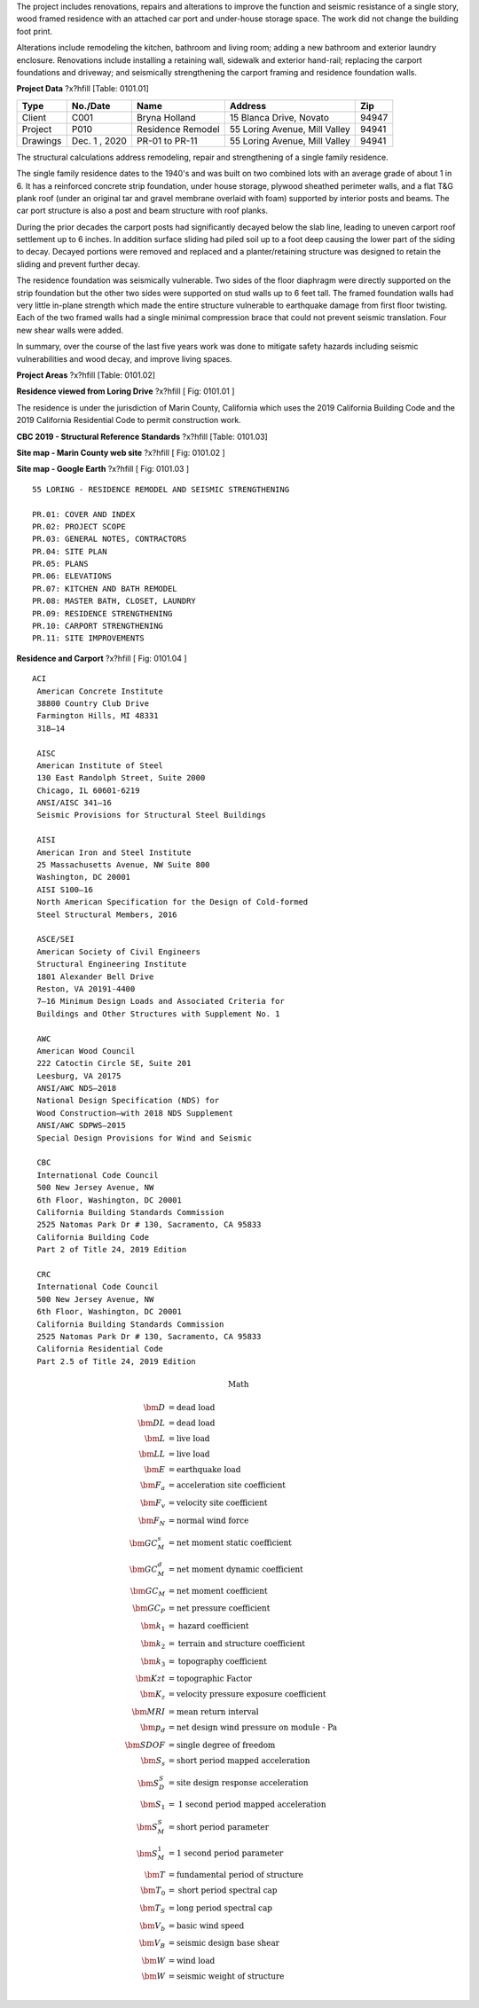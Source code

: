 .. raw:: latex

   ?x?vspace{.2in}   ?x?textbf{Summary}   ?x?hfill?x?textbf{SECTION 01}
   ?x?newline   ?x?vspace{.05in}   {?x?color{black}?x?hrulefill}


The project includes renovations, repairs and alterations to improve the
function and seismic resistance of a single story, wood framed residence
with an attached car port and under-house storage space. The work did not
change the building foot print.

Alterations include remodeling the kitchen, bathroom and living room;
adding a new bathroom and exterior laundry enclosure. Renovations include
installing a retaining wall, sidewalk and exterior hand-rail; replacing the
carport foundations and driveway; and seismically strengthening the
carport framing and residence foundation walls.

**Project Data** ?x?hfill  [Table: 0101.01]

========  =============  =================  =============================  =====
Type      No./Date       Name               Address                          Zip
========  =============  =================  =============================  =====
Client    C001           Bryna Holland      15 Blanca Drive, Novato        94947
Project   P010           Residence Remodel  55 Loring Avenue, Mill Valley  94941
Drawings  Dec. 1 , 2020  PR-01 to PR-11     55 Loring Avenue, Mill Valley  94941
========  =============  =================  =============================  =====



.. raw:: latex

   ?x?vspace{.2in}   ?x?textbf{Background}   ?x?hfill?x?textbf{SECTION 02}
   ?x?newline   ?x?vspace{.05in}   {?x?color{black}?x?hrulefill}


The structural calculations address remodeling, repair and strengthening of
a single family residence.

The single family residence dates to the 1940's and was built on two
combined lots with an average grade of about 1 in 6. It has a reinforced
concrete strip foundation, under house storage, plywood sheathed perimeter
walls, and a flat T&G plank roof (under an original tar and gravel membrane
overlaid with foam) supported by interior posts and beams. The car port
structure is also a post and beam structure with roof planks.

During the prior decades the carport posts had significantly decayed below
the slab line, leading to uneven carport roof settlement up to 6 inches. In
addition surface sliding had piled soil up to a foot deep causing the lower
part of the siding to decay. Decayed portions were removed and replaced and
a planter/retaining structure was designed to retain the sliding and
prevent further decay.

The residence foundation was seismically vulnerable. Two sides of the floor
diaphragm were directly supported on the strip foundation but the other two
sides were supported on stud walls up to 6 feet tall. The framed foundation
walls had very little in-plane strength which made the entire structure
vulnerable to earthquake damage from first floor twisting. Each of the two
framed walls had a single minimal compression brace that could not
prevent seismic translation. Four new shear walls were added.

In summary, over the course of the last five years work was done to
mitigate safety hazards including seismic vulnerabilities and wood decay,
and improve living spaces.

**Project Areas** ?x?hfill  [Table: 0101.02]

.. raw:: latex

  \begin{tabulary}{1.0\textwidth}{LLL}
  \begin{tabular}{lrl}
  \hline
    Description   &    Value &  Unit   \\
  \hline
   residence area &     1000 & SQF     \\
   car port area  &      400 & SQF     \\
   storage area   &      100 & SQF     \\
  \hline
  \end{tabular}
  \end{tabulary}
  \vspace{.15in}

.. image:: c:/Users/rodhh/Dropbox/projects/residence_remodel/rivtcalcs/docs/d0101/house01.jpg
   :width: 60.0 %
   :align: left 



**Residence viewed from Loring Drive** ?x?hfill [ Fig: 0101.01 ]


.. raw:: latex

   ?x?vspace{.2in}   ?x?textbf{Building Codes and Site}   ?x?hfill?x?textbf{SECTION 03}
   ?x?newline   ?x?vspace{.05in}   {?x?color{black}?x?hrulefill}


The residence is under the jurisdiction of Marin County, California which
uses the 2019 California Building Code and the 2019 California
Residential Code to permit construction work.

**CBC 2019 - Structural Reference Standards** ?x?hfill  [Table: 0101.03]

.. raw:: latex

  \begin{tabulary}{1.0\textwidth}{LLL}
  \begin{tabular}{llr}
  \hline
   Category                                            & Standard   &   Year \\
  \hline
   Loading                                             & ASCE-7     &   2016 \\
   Concrete                                            & ACI-318    &   2014 \\
   Wood-National Design Specifications                 & AWC-NDS    &   2018 \\
   Wood-Special Design Provisions for Wind and Seismic & AWC-SDPWS  &   2015 \\
   Wood Frame Construction Manual                      & AWC-WFCM   &   2018 \\
  \hline
  \end{tabular}
  \end{tabulary}
  \vspace{.15in}

|pic1|  |pic2| 

.. |pic1| image:: c:/Users/rodhh/Dropbox/projects/residence_remodel/rivtcalcs/docs/d0101/site01.jpg
   :width: 35.0 %

.. |pic2| image:: c:/Users/rodhh/Dropbox/projects/residence_remodel/rivtcalcs/docs/d0101/site02.jpg
   :width: 35.0 %



**Site map - Marin County web site** ?x?hfill [ Fig: 0101.02 ]


**Site map - Google Earth** ?x?hfill [ Fig: 0101.03 ]

.. raw:: latex 

 ?x?newpage


.. raw:: latex

   ?x?vspace{.2in}   ?x?textbf{Drawing List}   ?x?hfill?x?textbf{SECTION 04}
   ?x?newline   ?x?vspace{.05in}   {?x?color{black}?x?hrulefill}




::


     55 LORING - RESIDENCE REMODEL AND SEISMIC STRENGTHENING
     
     PR.01: COVER AND INDEX
     PR.02: PROJECT SCOPE
     PR.03: GENERAL NOTES, CONTRACTORS
     PR.04: SITE PLAN
     PR.05: PLANS
     PR.06: ELEVATIONS
     PR.07: KITCHEN AND BATH REMODEL
     PR.08: MASTER BATH, CLOSET, LAUNDRY
     PR.09: RESIDENCE STRENGTHENING
     PR.10: CARPORT STRENGTHENING
     PR.11: SITE IMPROVEMENTS





.. image:: c:/Users/rodhh/Dropbox/projects/residence_remodel/rivtcalcs/docs/d0101/residence01.jpg
   :width: 90.0 %
   :align: left 



**Residence and Carport** ?x?hfill [ Fig: 0101.04 ]

.. raw:: latex 

 ?x?newpage


.. raw:: latex

   ?x?vspace{.2in}   ?x?textbf{References}   ?x?hfill?x?textbf{SECTION 05}
   ?x?newline   ?x?vspace{.05in}   {?x?color{black}?x?hrulefill}




::

    ACI 
     American Concrete Institute 
     38800 Country Club Drive 
     Farmington Hills, MI 48331 
     318—14 
 
     AISC 
     American Institute of Steel 
     130 East Randolph Street, Suite 2000 
     Chicago, IL 60601-6219 
     ANSI/AISC 341—16 
     Seismic Provisions for Structural Steel Buildings 
 
     AISI 
     American Iron and Steel Institute 
     25 Massachusetts Avenue, NW Suite 800 
     Washington, DC 20001 
     AISI S100—16 
     North American Specification for the Design of Cold-formed 
     Steel Structural Members, 2016 
 
     ASCE/SEI 
     American Society of Civil Engineers 
     Structural Engineering Institute 
     1801 Alexander Bell Drive 
     Reston, VA 20191-4400 
     7—16 Minimum Design Loads and Associated Criteria for 
     Buildings and Other Structures with Supplement No. 1 
 
     AWC 
     American Wood Council 
     222 Catoctin Circle SE, Suite 201 
     Leesburg, VA 20175 
     ANSI/AWC NDS—2018 
     National Design Specification (NDS) for 
     Wood Construction—with 2018 NDS Supplement 
     ANSI/AWC SDPWS—2015 
     Special Design Provisions for Wind and Seismic 
 
     CBC
     International Code Council
     500 New Jersey Avenue, NW
     6th Floor, Washington, DC 20001
     California Building Standards Commission
     2525 Natomas Park Dr # 130, Sacramento, CA 95833
     California Building Code 
     Part 2 of Title 24, 2019 Edition
 
     CRC
     International Code Council
     500 New Jersey Avenue, NW
     6th Floor, Washington, DC 20001
     California Building Standards Commission
     2525 Natomas Park Dr # 130, Sacramento, CA 95833
     California Residential Code 
     Part 2.5 of Title 24, 2019 Edition



.. raw:: latex 

 ?x?newpage


.. raw:: latex

   ?x?vspace{.2in}   ?x?textbf{Math and Text Abbreviations}   ?x?hfill?x?textbf{SECTION 06}
   ?x?newline   ?x?vspace{.05in}   {?x?color{black}?x?hrulefill}



.. math:: 

    \textbf{Math}

    \begin{align}
    \bm{D}                &= \textrm{dead load}\\
    \bm{DL}                &= \textrm{dead load}\\  
    \bm{L}                &= \textrm{live load}\\
    \bm{LL}                &= \textrm{live load}\\
    \bm{E}                &= \textrm{earthquake load}\\
    \bm{F_a}              &= \textrm{acceleration site coefficient}\\
    \bm{F_v}              &= \textrm{velocity site coefficient}\\
    \bm{F_N}              &= \textrm{normal wind force}\\
    \bm{GC_M_s}           &= \textrm{net moment static coefficient}\\
    \bm{GC_M_d}           &= \textrm{net moment dynamic coefficient}\\
    \bm{GC_M}             &= \textrm{net moment coefficient}\\
    \bm{GC_P}             &= \textrm{net pressure coefficient}\\
    \bm{k_1}              &= \textrm{hazard coefficient}\\
    \bm{k_2}              &= \textrm{terrain and structure coefficient}\\
    \bm{k_3}              &= \textrm{topography coefficient}\\
    \bm{Kzt}              &= \textrm{topographic Factor}\\
    \bm{K_z}              &= \textrm{velocity pressure exposure coefficient}\\
    \bm{MRI}              &= \textrm{mean return interval}\\
    \bm{p_d}              &= \textrm{net design wind pressure on module - Pa}\\
    \bm{SDOF}             &= \textrm{single degree of freedom}\\
    \bm{S_s}              &= \textrm{short period mapped acceleration}\\
    \bm{S_D_S}            &= \textrm{site design response acceleration}\\
    \bm{S_1}              &= \textrm{1 second period mapped acceleration}\\
    \bm{S_M_S}            &= \textrm{short period parameter}\\
    \bm{S_M_1}            &= \textrm{1 second period parameter}\\
    \bm{T}                &= \textrm{fundamental period of structure}\\
    \bm{T_0}              &= \textrm{short period spectral cap }\\
    \bm{T_S}              &= \textrm{long period spectral cap}\\
    \bm{V_b}              &= \textrm{basic wind speed}\\
    \bm{V_B}              &= \textrm{seismic design base shear}\\
    \bm{W}                &= \textrm{wind load}\\
    \bm{W}                &= \textrm{seismic weight of structure }\\
    \end{align}

.. raw:: latex

    \newpage

.. raw:: latex

    \begin{center}\textbf{Text}\end{center}

    \setlength{\parindent}{0.2in}
    \begin{tabbing}
    \hspace*{4cm}            \= \kill
    \indent\textbf{ASD}      \>  {Allowable Stress Design}\\
    \indent\textbf{ACI}      \>  {American Concrete Institute}\\
    \indent\textbf{AISC}     \>  {American Institute of Steel Construction}\\
    \indent\textbf{AISI}     \>  {American Iron and Steel Institute}\\
    \indent\textbf{ASTM}     \>  {American Society for Testing and Materials}\\
    \indent\textbf{AWS}      \>  {American Welding Society}\\
    \indent\textbf{AB}       \>  {Anchor Bolt}\\
    \indent\textbf{BDRY}     \>  {Boundry}\\
    \indent\textbf{CBC}      \>  {Califiornia Building Code}\\
    \indent\textbf{CRC}      \>  {Califiornia Residential Code}\\
    \indent\textbf{CIP}      \>  {Cast-In-Place}\\
    \indent\textbf{CLR}      \>  {Clear}\\
    \indent\textbf{CONC}     \>  {Concrete}\\
    \indent\textbf{CMU}      \>  {Concrete Masonry Unit}\\
    \indent\textbf{CRSI}     \>  {Concrete Reinforcing Steel Institute}\\
    \indent\textbf{CONST JT} \>  {Construction Joint}\\
    \indent\textbf{CONT}     \>  {Continuous}\\
    \indent\textbf{CJ}       \>  {Control Joint}\\
    \indent\textbf{D-C}      \>  {Demand-Capacity (ratio)}\\
    \indent\textbf{DIA}      \>  {Diameter}\\
    \indent\textbf{DIM}      \>  {Dimension}\\
    \indent\textbf{EA}       \>  {Each}\\
    \indent\textbf{EF}       \>  {Each Face}\\
    \indent\textbf{EJ}       \>  {Expansion Joint}\\
    \indent\textbf{ES}       \>  {Each Side}\\
    \indent\textbf{EW}       \>  {Each Way}\\
    \indent\textbf{EXP Bolt} \>  {Expansion Bolt}\\
    \indent\textbf{EXP JT}   \>  {Expansion Joint}\\
    \indent\textbf{FTG}      \>  {Footing}\\
    \indent\textbf{FND}      \>  {Foundation}\\
    \indent\textbf{GALV}     \>  {Galvanized}\\
    \indent\textbf{GA}       \>  {Gauge}\\
    \indent\textbf{GR}       \>  {Grade}\\
    \indent\textbf{HT}       \>  {Height}\\
    \indent\textbf{IN}       \>  {Inch}\\
    \indent\textbf{ID}       \>  {Inside Diameter}\\
    \indent\textbf{ICBO}     \>  {International Conference of Building Officials}\\
    \indent\textbf{K}        \>  {Kip (1000 Pounds)}\\
    \indent\textbf{LWC}      \>  {Light Weight Concrete}\\
    \indent\textbf{LRFD}     \>  {Load and Resistance Factor Design}\\
    \indent\textbf{NWC}      \>  {Normal Weight Concrete}\\
    \indent\textbf{NIC}      \>  {Not in Contract}\\
    \indent\textbf{OC}       \>  {On Center}\\
    \indent\textbf{OD}       \>  {Outside Diameter}\\
    \indent\textbf{OPNG}     \>  {Opening}\\
    \indent\textbf{PVC}      \>  {Polyvinyl Chloride}\\
    \indent\textbf{PSF}      \>  {Pounds per Square Foot}\\
    \indent\textbf{PSI}      \>  {Pounds per Square Inch}\\
    \indent\textbf{R}        \>  {Radius}\\
    \indent\textbf{REINF}    \>  {Reinforced}\\
    \indent\textbf{SIM}      \>  {Similar}\\
    \indent\textbf{SOG}      \>  {Slab on Grade}\\
    \indent\textbf{SL}       \>  {Splice Length}\\
    \indent\textbf{SQ}       \>  {Square}\\
    \indent\textbf{STD}      \>  {Standard}\\
    \indent\textbf{SDI}      \>  {Steel Deck Institute}\\
    \indent\textbf{SF}       \>  {Step Footing or Square Foot}\\
    \indent\textbf{SYM}      \>  {Symmetrical}\\
    \indent\textbf{THK}      \>  {Thick or Thickness}\\
    \indent\textbf{T&B}      \>  {Top and Bottom}\\
    \indent\textbf{T&G}      \>  {Tongue and Groove}\\
    \indent\textbf{TOC}      \>  {Top of Concrete}\\
    \indent\textbf{TOF}      \>  {Top of Foundation}\\
    \indent\textbf{TOS}      \>  {Top of Steel}\\
    \indent\textbf{TOW}      \>  {Top of Wall}\\
    \indent\textbf{TYP}      \>  {Typical}\\
    \indent\textbf{UNO}      \>  {Unless Noted Otherwise}\\
    \indent\textbf{WWF}      \>  {Welded Wire Fabric}\\
    \indent\textbf{W/}       \>  {With}\\
    \indent\textbf{WP}       \>  {Working Point}\\
    \end{tabbing}
    



